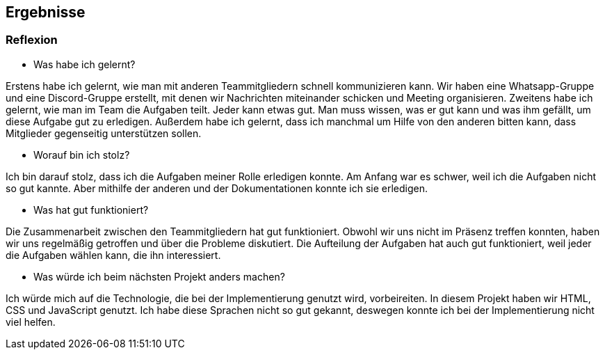 == Ergebnisse

=== Reflexion

* Was habe ich gelernt?

Erstens habe ich gelernt, wie man mit anderen Teammitgliedern schnell kommunizieren kann. Wir haben eine Whatsapp-Gruppe und eine Discord-Gruppe erstellt, mit denen wir Nachrichten miteinander schicken und Meeting organisieren. Zweitens habe ich gelernt, wie man im Team die Aufgaben teilt. Jeder kann etwas gut. Man muss wissen, was er gut kann und was ihm gefällt, um diese Aufgabe gut zu erledigen. Außerdem habe ich gelernt, dass ich manchmal um Hilfe von den anderen bitten kann, dass Mitglieder gegenseitig unterstützen sollen.


* Worauf bin ich stolz?

Ich bin darauf stolz, dass ich die Aufgaben meiner Rolle erledigen konnte. Am Anfang war es schwer, weil ich die Aufgaben nicht so gut kannte. Aber mithilfe der anderen und der Dokumentationen konnte ich sie erledigen.


* Was hat gut funktioniert?

Die Zusammenarbeit zwischen den Teammitgliedern hat gut funktioniert. Obwohl wir uns nicht im Präsenz treffen konnten, haben wir uns regelmäßig getroffen und über die Probleme diskutiert. Die Aufteilung der Aufgaben hat auch gut funktioniert, weil jeder die Aufgaben wählen kann, die ihn interessiert.


* Was würde ich beim nächsten Projekt anders machen?

Ich würde mich auf die Technologie, die bei der Implementierung genutzt wird, vorbeireiten. In diesem Projekt haben wir HTML, CSS und JavaScript genutzt. Ich habe diese Sprachen nicht so gut gekannt, deswegen konnte ich bei der Implementierung nicht viel helfen.
